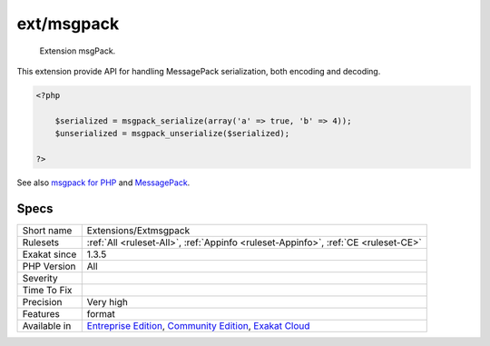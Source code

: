 .. _extensions-extmsgpack:

.. _ext-msgpack:

ext/msgpack
+++++++++++

  Extension msgPack.

This extension provide API for handling MessagePack serialization, both encoding and decoding.

.. code-block:: php
   
   <?php
   
       $serialized = msgpack_serialize(array('a' => true, 'b' => 4));
       $unserialized = msgpack_unserialize($serialized);
   
   ?>

See also `msgpack for PHP <https://github.com/msgpack/msgpack-php>`_ and `MessagePack <https://msgpack.org/>`_.


Specs
_____

+--------------+-----------------------------------------------------------------------------------------------------------------------------------------------------------------------------------------+
| Short name   | Extensions/Extmsgpack                                                                                                                                                                   |
+--------------+-----------------------------------------------------------------------------------------------------------------------------------------------------------------------------------------+
| Rulesets     | :ref:`All <ruleset-All>`, :ref:`Appinfo <ruleset-Appinfo>`, :ref:`CE <ruleset-CE>`                                                                                                      |
+--------------+-----------------------------------------------------------------------------------------------------------------------------------------------------------------------------------------+
| Exakat since | 1.3.5                                                                                                                                                                                   |
+--------------+-----------------------------------------------------------------------------------------------------------------------------------------------------------------------------------------+
| PHP Version  | All                                                                                                                                                                                     |
+--------------+-----------------------------------------------------------------------------------------------------------------------------------------------------------------------------------------+
| Severity     |                                                                                                                                                                                         |
+--------------+-----------------------------------------------------------------------------------------------------------------------------------------------------------------------------------------+
| Time To Fix  |                                                                                                                                                                                         |
+--------------+-----------------------------------------------------------------------------------------------------------------------------------------------------------------------------------------+
| Precision    | Very high                                                                                                                                                                               |
+--------------+-----------------------------------------------------------------------------------------------------------------------------------------------------------------------------------------+
| Features     | format                                                                                                                                                                                  |
+--------------+-----------------------------------------------------------------------------------------------------------------------------------------------------------------------------------------+
| Available in | `Entreprise Edition <https://www.exakat.io/entreprise-edition>`_, `Community Edition <https://www.exakat.io/community-edition>`_, `Exakat Cloud <https://www.exakat.io/exakat-cloud/>`_ |
+--------------+-----------------------------------------------------------------------------------------------------------------------------------------------------------------------------------------+


